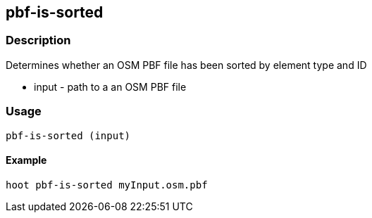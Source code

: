 == pbf-is-sorted

=== Description

Determines whether an OSM PBF file has been sorted by element type and ID

* +input+ - path to a an OSM PBF file

=== Usage

--------------------------------------
pbf-is-sorted (input)
--------------------------------------

==== Example

--------------------------------------
hoot pbf-is-sorted myInput.osm.pbf
--------------------------------------
